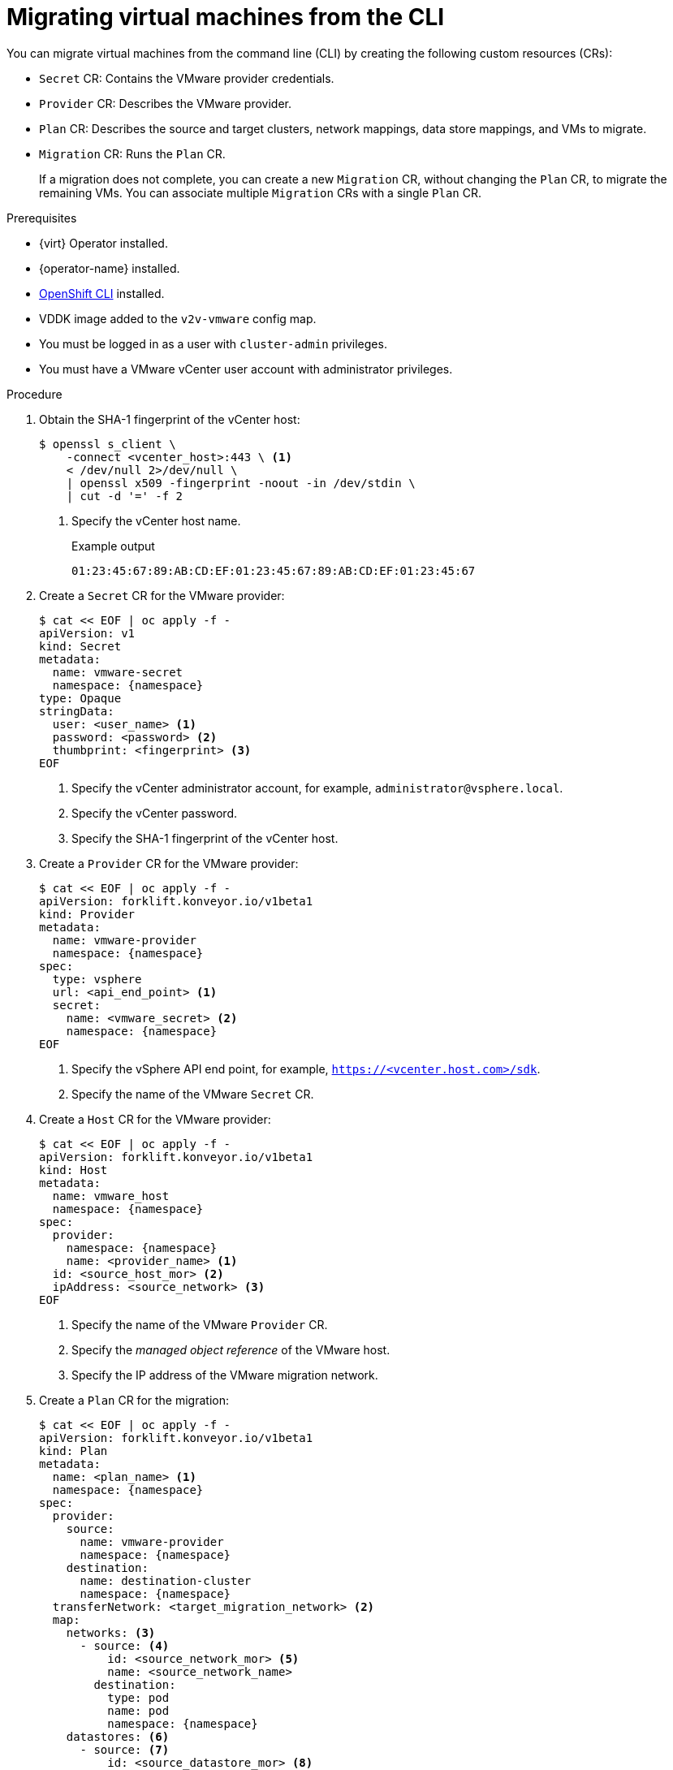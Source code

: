 // Module included in the following assemblies:
//
// * documentation/doc-Migration_Toolkit_for_Virtualization/master.adoc

[id="migrating-virtual-machines-cli_{context}"]
= Migrating virtual machines from the CLI

You can migrate virtual machines from the command line (CLI) by creating the following custom resources (CRs):

* `Secret` CR: Contains the VMware provider credentials.
* `Provider` CR: Describes the VMware provider.
* `Plan` CR: Describes the source and target clusters, network mappings, data store mappings, and VMs to migrate.
* `Migration` CR: Runs the `Plan` CR.
+
If a migration does not complete, you can create a new `Migration` CR, without changing the `Plan` CR, to migrate the remaining VMs. You can associate multiple `Migration` CRs with a single `Plan` CR.

.Prerequisites

* {virt} Operator installed.
* {operator-name} installed.
* link:https://docs.openshift.com/container-platform/{ocp-version}/cli_reference/openshift_cli/getting-started-cli.html[OpenShift CLI] installed.
* VDDK image added to the `v2v-vmware` config map.
* You must be logged in as a user with `cluster-admin` privileges.
* You must have a VMware vCenter user account with administrator privileges.

.Procedure

. Obtain the SHA-1 fingerprint of the vCenter host:
+
[source,terminal]
----
$ openssl s_client \
    -connect <vcenter_host>:443 \ <1>
    < /dev/null 2>/dev/null \
    | openssl x509 -fingerprint -noout -in /dev/stdin \
    | cut -d '=' -f 2
----
<1> Specify the vCenter host name.
+
.Example output
+
[source,terminal]
----
01:23:45:67:89:AB:CD:EF:01:23:45:67:89:AB:CD:EF:01:23:45:67
----

. Create a `Secret` CR for the VMware provider:
+
[source,terminal,subs="attributes+"]
----
$ cat << EOF | oc apply -f -
apiVersion: v1
kind: Secret
metadata:
  name: vmware-secret
  namespace: {namespace}
type: Opaque
stringData:
  user: <user_name> <1>
  password: <password> <2>
  thumbprint: <fingerprint> <3>
EOF
----
<1> Specify the vCenter administrator account, for example, `administrator@vsphere.local`.
<2> Specify the vCenter password.
<3> Specify the SHA-1 fingerprint of the vCenter host.

. Create a `Provider` CR for the VMware provider:
+
[source,terminal,subs="attributes+"]
----
$ cat << EOF | oc apply -f -
apiVersion: forklift.konveyor.io/v1beta1
kind: Provider
metadata:
  name: vmware-provider
  namespace: {namespace}
spec:
  type: vsphere
  url: <api_end_point> <1>
  secret:
    name: <vmware_secret> <2>
    namespace: {namespace}
EOF
----
<1> Specify the vSphere API end point, for example, `https://<vcenter.host.com>/sdk`.
<2> Specify the name of the VMware `Secret` CR.

. Create a `Host` CR for the VMware provider:
+
[source,terminal,subs="attributes+"]
----
$ cat << EOF | oc apply -f -
apiVersion: forklift.konveyor.io/v1beta1
kind: Host
metadata:
  name: vmware_host
  namespace: {namespace}
spec:
  provider:
    namespace: {namespace}
    name: <provider_name> <1>
  id: <source_host_mor> <2>
  ipAddress: <source_network> <3>
EOF
----
<1> Specify the name of the VMware `Provider` CR.
<2> Specify the _managed object reference_ of the VMware host.
<3> Specify the IP address of the VMware migration network.

. Create a `Plan` CR for the migration:
+
[source,terminal,subs="attributes+"]
----
$ cat << EOF | oc apply -f -
apiVersion: forklift.konveyor.io/v1beta1
kind: Plan
metadata:
  name: <plan_name> <1>
  namespace: {namespace}
spec:
  provider:
    source:
      name: vmware-provider
      namespace: {namespace}
    destination:
      name: destination-cluster
      namespace: {namespace}
  transferNetwork: <target_migration_network> <2>
  map:
    networks: <3>
      - source: <4>
          id: <source_network_mor> <5>
          name: <source_network_name>
        destination:
          type: pod
          name: pod
          namespace: {namespace}
    datastores: <6>
      - source: <7>
          id: <source_datastore_mor> <8>
          name: <source_datastore_name>
        destination:
          storageClass: standard
  vms: <9>
    - id: <source_vm_mor> <10>
    - name: <source_vm_name>
EOF
----
<1> Specify the name of the `Plan` CR.
<2> Optional: Specify a migration network for the target cluster. If a `transferNetwork` value is specified, it has priority over the default migration network specified in the {project-short} web console _for migration plans created by using the CLI_. If a `transferNetwork` value is not specified, the default migration network specified in the web console is used.
<3> You can create multiple network mappings for source and destination networks.
<4> You can use either the `id` _or_ the `name` parameter to specify the source network.
<5> Specify the _managed object reference_ of the source network.
<6> You can create multiple storage mappings for source data stores and destination storage classes.
<7> You can use either the `id` _or_ the `name` parameter to specify the source data store.
<8> Specify the _managed object reference_ of the source data store.
<9> You can use either the `id` _or_ the `name` parameter to specify the source VM.
<10> Specify the _managed object reference_ of the source VM.

. Create a `Migration` CR to run the `Plan` CR:
+
[source,terminal,subs="attributes+"]
----
$ cat << EOF | oc apply -f -
apiVersion: forklift.konveyor.io/v1beta1
kind: Migration
metadata:
  name: <migration_name> <1>
  namespace: {namespace}
spec:
  plan:
    name: <plan_name> <2>
    namespace: {namespace}
EOF
----
<1> Specify the name of the `Migration` CR.
<2> Specify the name of the `Plan` CR that you are running.
+
The `Migration` CR creates a `VirtualMachineImport` CR for each VM that is migrated.

. Monitor the progress of the migration by viewing the `VirtualMachineImport` pods:
+
[source,terminal,subs="attributes+"]
----
$ oc get pods -n {namespace}
----
